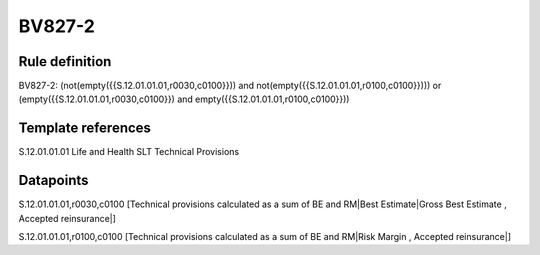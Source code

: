 =======
BV827-2
=======

Rule definition
---------------

BV827-2: (not(empty({{S.12.01.01.01,r0030,c0100}})) and not(empty({{S.12.01.01.01,r0100,c0100}}))) or (empty({{S.12.01.01.01,r0030,c0100}}) and empty({{S.12.01.01.01,r0100,c0100}}))


Template references
-------------------

S.12.01.01.01 Life and Health SLT Technical Provisions


Datapoints
----------

S.12.01.01.01,r0030,c0100 [Technical provisions calculated as a sum of BE and RM|Best Estimate|Gross Best Estimate , Accepted reinsurance|]

S.12.01.01.01,r0100,c0100 [Technical provisions calculated as a sum of BE and RM|Risk Margin , Accepted reinsurance|]



